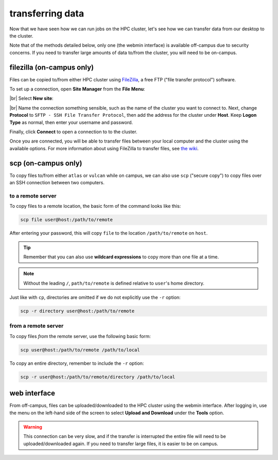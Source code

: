 transferring data
===================

Now that we have seen how we can run jobs on the HPC cluster, let's see how we can transfer data from our desktop to
the cluster.

Note that of the methods detailed below, only one (the webmin interface) is available off-campus due to security
concerns. If you need to transfer large amounts of data to/from the cluster, you will need to be on-campus.


filezilla (on-campus only)
---------------------------

Files can be copied to/from either HPC cluster using `FileZilla <https://filezilla-project.org/>`__, a free FTP
("file transfer protocol") software.

To set up a connection, open **Site Manager** from the **File Menu**:

.. image:: img/site_manager.png
    :width: 600
    :align: center
    :alt: the site manager window in FileZilla

|br| Select **New site**:

.. image:: img/new_site.png
    :width: 600
    :align: center
    :alt: the site manager window in FileZilla, with a new connection called "vulcan" being added

|br| Name the connection something sensible, such as the name of the cluster you want to connect to. Next, change
**Protocol** to ``SFTP - SSH File Transfer Protocol``, then add the address for the cluster under **Host**. Keep
**Logon Type** as normal, then enter your username and password.

Finally, click **Connect** to open a connection to to the cluster.

Once you are connected, you will be able to transfer files between your local computer and the cluster using the
available options. For more information about using FileZilla to transfer files, see
`the wiki <https://wiki.filezilla-project.org/Using>`__.

scp (on-campus only)
---------------------

To copy files to/from either ``atlas`` or ``vulcan`` while on campus, we can also use ``scp`` ("secure copy") to copy
files over an SSH connection between two computers.

to a remote server
...................

To copy files to a remote location, the basic form of the command looks like this:

.. code-block:: sh

    scp file user@host:/path/to/remote

After entering your password, this will copy ``file`` to the location ``/path/to/remote`` on ``host``.

.. tip::

    Remember that you can also use **wildcard expressions** to copy more than one file at a time.

.. note::

    Without the leading ``/``, ``path/to/remote`` is defined relative to ``user``'s home directory.

Just like with ``cp``, directories are omitted if we do not explicitly use the ``-r`` option:

.. code-block:: sh

    scp -r directory user@host:/path/to/remote

from a remote server
.....................

To copy files *from* the remote server, use the following basic form:

.. code-block:: sh

    scp user@host:/path/to/remote /path/to/local

To copy an entire directory, remember to include the ``-r`` option:

.. code-block:: sh

    scp -r user@host:/path/to/remote/directory /path/to/local


web interface
--------------

From off-campus, files can be uploaded/downloaded to the HPC cluster using the webmin interface. After logging in, use
the menu on the left-hand side of the screen to select **Upload and Download** under the **Tools** option.

.. warning::

    This connection can be very slow, and if the transfer is interrupted the entire file will need to be
    uploaded/downloaded again. If you need to transfer large files, it is easier to be on campus.
